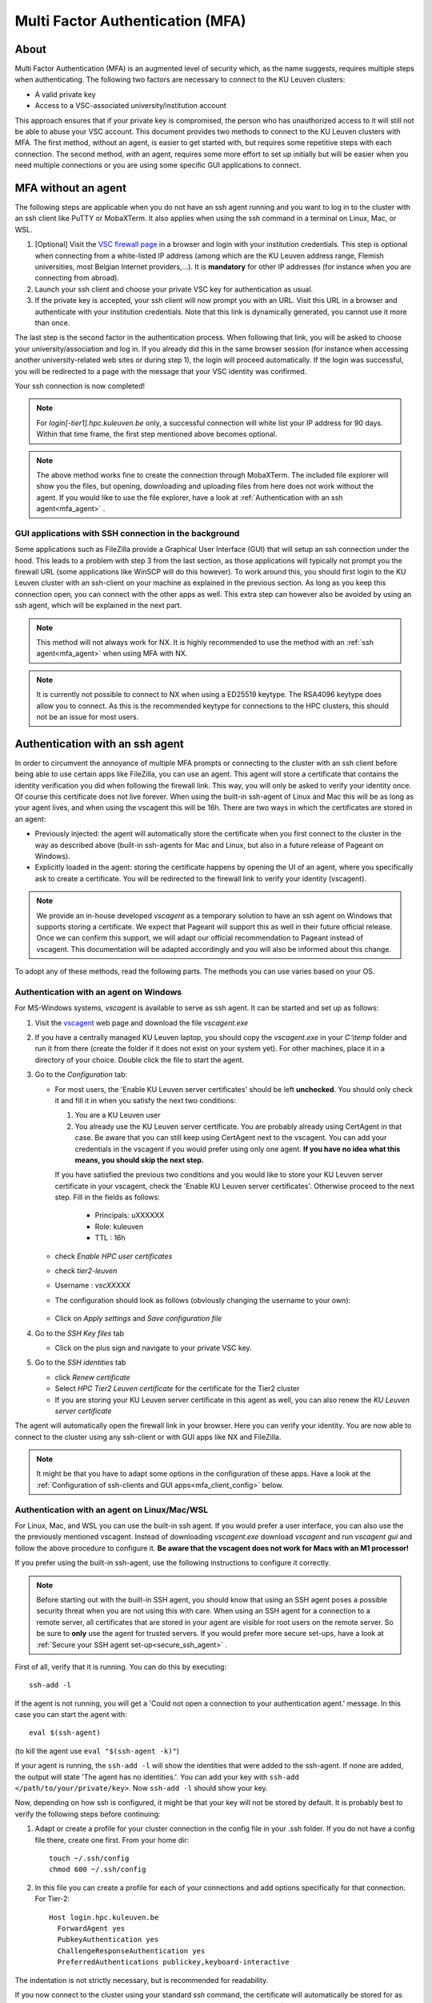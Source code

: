 .. _mfa_leuven:

Multi Factor Authentication (MFA)
=================================

About
-----

Multi Factor Authentication (MFA) is an augmented level of security which, as
the name suggests, requires multiple steps when authenticating. The following
two factors are necessary to connect to the KU Leuven clusters:

- A valid private key
- Access to a VSC-associated university/institution account

This approach ensures that if your private key is compromised, the person who
has unauthorized access to it will still not be able to abuse your VSC account.
This document provides two methods to connect to the KU Leuven clusters with
MFA. The first method, without an agent, is easier to get started with, but requires
some repetitive steps with each connection. The second method, *with* an agent,
requires some more effort to set up initially but will be easier when you need
multiple connections or you are using some specific GUI applications to connect. 

MFA without an agent
--------------------

The following steps are applicable when you do not have an ssh agent running
and you want to log in to the cluster with an ssh client like PuTTY or
MobaXTerm. It also applies when using the ssh command in a terminal on Linux,
Mac, or WSL.

#. [Optional] Visit the `VSC firewall page`_ in a browser and login with your
   institution credentials. This step is optional when connecting from a
   white-listed IP address (among which are the KU Leuven address range, Flemish
   universities, most Belgian Internet providers,...). It is **mandatory** for
   other IP addresses (for instance when you are connecting from abroad).
#. Launch your ssh client and choose your private VSC key for authentication as
   usual.
#. If the private key is accepted, your ssh client will now prompt you with an
   URL. Visit this URL in a browser and authenticate with your institution
   credentials. Note that this link is dynamically generated, you cannot use it
   more than once.

The last step is the second factor in the authentication process. When following
that link, you will be asked to choose your university/association and log in.
If you already did this in the same browser session (for instance when accessing
another university-related web sites or during step 1), the login will proceed
automatically. If the login was successful, you will be redirected to a page
with the message that your VSC identity was confirmed.

Your ssh connection is now completed!

.. note::

    For `login[-tier1].hpc.kuleuven.be` only, a successful connection will
    white list your IP address for 90 days. Within that time frame, the first
    step mentioned above becomes optional.
    
.. note::

    The above method works fine to create the connection through MobaXTerm.
    The included file explorer will show you the files, but opening, downloading
    and uploading files from here does not work without the agent. If you would 
    like to use the file explorer, have a look at :ref:`Authentication with an ssh agent<mfa_agent>` . 


GUI applications with SSH connection in the background
~~~~~~~~~~~~~~~~~~~~~~~~~~~~~~~~~~~~~~~~~~~~~~~~~~~~~~

Some applications such as FileZilla provide a Graphical User Interface
(GUI) that will setup an ssh connection under the hood. This leads to a problem
with step 3 from the last section, as those applications will typically not
prompt you the firewall URL (some applications like WinSCP will do this however).
To work around this, you should first login to the KU Leuven cluster with an
ssh-client on your machine as explained in the previous section. As long as you
keep this connection open, you can connect with the other apps as well. This
extra step can however also be avoided by using an ssh agent, which will be
explained in the next part.

.. note::

   This method will not always work for NX. It is highly recommended to use
   the method with an :ref:`ssh agent<mfa_agent>` when using MFA with NX.

.. note::
   It is currently not possible to connect to NX when using a ED25519 keytype.
   The RSA4096 keytype does allow you to connect. As this is the recommended
   keytype for connections to the HPC clusters, this should not be an issue for
   most users.

.. _mfa_agent:

Authentication with an ssh agent
--------------------------------

In order to circumvent the annoyance of multiple MFA prompts or connecting to
the cluster with an ssh client before being able to use certain apps like FileZilla,
you can use an agent. This agent will store a certificate that contains the
identity verification you did when following the firewall link. This way, you
will only be asked to verify your identity once. Of course this certificate
does not live forever. When using the built-in ssh-agent of Linux and Mac this
will be as long as your agent lives, and when using the vscagent this will be
16h. There are two ways in which the certificates are stored in an agent:

- Previously injected: the agent will automatically store the certificate when
  you first connect to the cluster in the way as described above (built-in
  ssh-agents for Mac and Linux, but also in a future release of Pageant on Windows).
- Explicitly loaded in the agent: storing the certificate happens by opening
  the UI of an agent, where you specifically ask to create a certificate. You
  will be redirected to the firewall link to verify your identity (vscagent).

.. note ::

   We provide an in-house developed `vscagent` as a temporary solution to have
   an ssh agent on Windows that supports storing a certificate. We expect that
   Pageant will support this as well in their future official release. Once we
   can confirm this support, we will adapt our official recommendation to
   Pageant instead of vscagent. This documentation will be adapted accordingly
   and you will also be informed about this change.

To adopt any of these methods, read the following parts. The methods you can use varies based on your OS.

Authentication with an agent on Windows
~~~~~~~~~~~~~~~~~~~~~~~~~~~~~~~~~~~~~~~

For MS-Windows systems, `vscagent` is available to serve as ssh agent. It
can be started and set up as follows:

#. Visit the `vscagent`_ web page and download the file `vscagent.exe`
#. If you have a centrally managed KU Leuven laptop, you should copy the
   `vscagent.exe` in your `C:\\temp` folder and run it from there (create the
   folder if it does not exist on your system yet). For other machines, place
   it in a directory of your choice. Double click the file to start the agent.
#. Go to the `Configuration` tab:

   - For most users, the 'Enable KU Leuven server certificates' should be left **unchecked**. You should only check it and fill it in when you satisfy the next two conditions:

     #. You are a KU Leuven user
     #. You already use the KU Leuven server certificate. You are probably already using CertAgent in that case. Be aware that you can still keep using CertAgent next to the vscagent. You can add your credentials in the vscagent if you would prefer using only one agent. **If you have no idea what this means, you should skip the next step.**

     If you have satisfied the previous two conditions and you would like to store your KU Leuven server certificate in your vscagent, check the 'Enable KU Leuven server certificates'. Otherwise proceed to the next step. Fill in the fields as follows:

        - Principals: uXXXXXX  
        - Role: kuleuven
        - TTL : 16h

   - check `Enable HPC user certificates`
   - check `tier2-leuven`
   - Username : `vscXXXXX`
   - The configuration should look as follows (obviously changing the username
     to your own):

   .. _vscagent-configuration:
   .. figure:: mfa_login/vscagent_configuration.png
      :align: center
      :alt: vscagent-configuration
   - Click on `Apply settings` and `Save configuration file`

#. Go to the `SSH Key files` tab

   - Click on the plus sign and navigate to your private VSC key.

#. Go to the `SSH identities` tab

   - click `Renew certificate`
   - Select `HPC Tier2 Leuven certificate` for the certificate for the Tier2
     cluster
   - If you are storing your KU Leuven server certificate in this agent as
     well, you can also renew the `KU Leuven server certificate`

The agent will automatically open the firewall link in your browser. Here you
can verify your identity. You are now able to connect to the cluster using any
ssh-client or with GUI apps like NX and FileZilla.

.. note::
   It might be that you have to
   adapt some options in the configuration of these apps. Have a look at the
   :ref:`Configuration of ssh-clients and GUI apps<mfa_client_config>` below.

Authentication with an agent on Linux/Mac/WSL
~~~~~~~~~~~~~~~~~~~~~~~~~~~~~~~~~~~~~~~~~~~~~

For Linux, Mac, and WSL you can use the built-in ssh agent. If you would prefer
a user interface, you can also use the the previously mentioned vscagent.
Instead of downloading `vscagent.exe` download `vscagent` and run
`vscagent gui` and follow the above procedure to configure it.
**Be aware that the vscagent does not work for Macs with an M1 processor!**

If you prefer using the built-in ssh-agent, use the following instructions to configure it
correctly.

.. note::
   Before starting out with the built-in SSH agent, you should know that using an SSH agent
   poses a possible security threat when you are not using this with care. When using an
   SSH agent for a connection to a remote server, all certificates that are stored in your agent
   are visible for root users on the remote server. So be sure to **only** use the agent
   for trusted servers. If you would prefer more secure set-ups, have a look at 
   :ref:`Secure your SSH agent set-up<secure_ssh_agent>` .

First of all, verify that it is running. You can do this by executing:: 

    ssh-add -l

If the agent is not running, you will get a
'Could not open a connection to your authentication agent.' message. In this
case you can start the agent with::

    eval $(ssh-agent)

(to kill the agent use ``eval "$(ssh-agent -k)"``)

If your agent is running, the ``ssh-add -l`` will show the identities that were
added to the ssh-agent. If none are added, the output will state
'The agent has no identities.'. You can add your key with
``ssh-add </path/to/your/private/key>``. Now ``ssh-add -l`` should show your key.

Now, depending on how ssh is configured, it might be that your key will not be
stored by default. It is probably best to verify the following steps before
continuing:

#. Adapt or create a profile for your cluster connection in the config file in
   your .ssh folder. If you do not have a config file there, create one first.
   From your home dir::

      touch ~/.ssh/config
      chmod 600 ~/.ssh/config

#. In this file you can create a profile for each of your connections and add
   options specifically for that connection. For Tier-2::

      Host login.hpc.kuleuven.be
        ForwardAgent yes
        PubkeyAuthentication yes
        ChallengeResponseAuthentication yes
        PreferredAuthentications publickey,keyboard-interactive

The indentation is not strictly necessary, but is recommended for readability.

If you now connect to the cluster using your standard `ssh` command, the
certificate will automatically be stored for as long as your agent lives. If
you want to use apps that use ssh in the background (NX, FileZilla), you will
have to do this connection to the cluster as well. You are free to log out of
that session afterwards. 

.. note::

    You might have to adapt some options in the configuration of your
    connection profiles in some apps. Have a look at
    :ref:`Configuration of ssh-clients and UI apps<mfa_client_config>` below.
   
   
.. _secure_ssh_agent:   

Secure your SSH agent set-up
~~~~~~~~~~~~~~~~~~~~~~~~~~~~

There are ways to protect yourself from possible malicious attempts
to use certificates stored in your SSH agent on your local machine. A root user
on any remote server can access those certificates, and can use those to connect
to the remote servers for which you also have a certificate stored in your agent, 
and this connection will happen in your name. Luckily, as the agent only lives
for a limited time this threat also only exists for a limited time.
You also don't expose your private key.

Before diving into the technical settings, the first step to ensure your security,
is vigilance. Think about what connections could potentially pose a risk. Avoid
adding those to your agent. When connecting to our cluster you set up the agent
to avoid that you need to follow the firewall link every time. If you see no special
need for using an agent, it is probably better to avoid it.

If you do wish to use multiple certificates in your agent, you can also add
your key to your agent using::

    ssh-add -c /path/to/your/private/key
    
The '-c' will ask for a confirmation every time you (or in the worst case someone
else in your name) tries to use the agent to connect to a remote server. You will
manually have to click 'ok' before. You might have to install the package 'ssh-askpass'
on your local machine first.


.. _mfa_client_config:

Configuration of ssh-clients and GUI apps
~~~~~~~~~~~~~~~~~~~~~~~~~~~~~~~~~~~~~~~~~

If you have not yet set up your ssh-client or other apps that use ssh to be
able to use an agent, you might have to make some changes in your connection
profiles. Different apps will need different changes, but here we shortly show
what to do for MobaXTerm, PuTTY and NX:

- MobaXTerm

  - right-click on the user session you have created to connect to the Tier-2 cluster and choose 'Edit Session'
  - Select the 'Advanced SSH settings' tab
  - Uncheck 'Use private key' if selected
  - click 'Ok'
    
- PuTTY

  - Load your profile to connect to the Tier-2 cluster
  - Go to 'Auth' under 'Connection'
  - Be sure that 'Allow agent forwarding' is checked
  - If you have a private key file stored under 'Private key file for authentication', remove it
    
- NX

  - Right-click on the connection to the Tier-2 cluster
  - Click on 'Edit connection'
  - Select the 'Configuration' tab
  - Select 'Use key-based authentication with a SSH agent'
  - Click 'Modify' and verify that 'Forward authentication' is checked

Known issues - General remarks
------------------------------

- It has happened that users cannot properly load the MFA URL. If that would
  happen to you, it is worth trying to paste the URL in an incognito browser
  window. This has only been verified to work in Chrome and does not seem to
  work in Firefox.
- MobaXTerm: version 21.1 has known issues in combination with the vscagent.
  It does not always seem to find the certificate in your agent. Updating to
  the latest version should solve this.
- If you are using sshfs, no link will be prompted to you as when using ssh.
  This is intended to be this way. The recommended approach would be to use an
  ssh agent to store your certificate. This will avoid you having to connect
  with the MFA link every time when connecting to the cluster.
- Safari does not properly load the vscagent download page. 
- Some ssh-clients have their own built-in agents that can prompt you the
  firewall link. You are free to use these instead of the vscagent as well.
  Be aware that Pageant (PuTTY agent) does not support this for the moment.
  If this would become standard practice in the future, we might adopt these
  as default agents instead of the vscagent.

.. _VSC firewall page: https://firewall.vscentrum.be
.. _vscagent: https://firewall.vscentrum.be/vscagent/latest/
